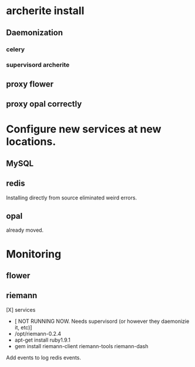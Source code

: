 * archerite install

** Daemonization
*** celery
*** supervisord archerite
** proxy flower
** proxy opal correctly


* Configure new services at new locations.
** MySQL
** redis
   Installing directly from source eliminated weird errors.
** opal
   already moved.


* Monitoring

** flower

** riemann

   [X] services
   * [ NOT RUNNING NOW. Needs supervisord (or however they daemonizie it, etc)]
   * /opt/riemann-0.2.4 
   * apt-get install ruby1.9.1
   * gem install riemann-client riemann-tools riemann-dash

Add events to log redis events.
